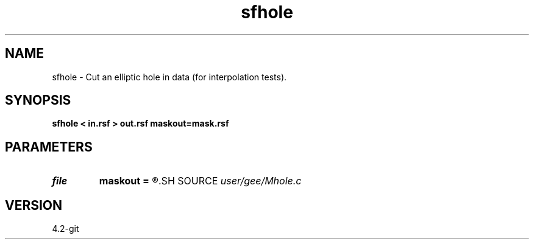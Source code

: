 .TH sfhole 1  "APRIL 2023" Madagascar "Madagascar Manuals"
.SH NAME
sfhole \- Cut an elliptic hole in data (for interpolation tests).
.SH SYNOPSIS
.B sfhole < in.rsf > out.rsf maskout=mask.rsf
.SH PARAMETERS
.PD 0
.TP
.I file   
.B maskout
.B =
.R  	auxiliary output file name
.SH SOURCE
.I user/gee/Mhole.c
.SH VERSION
4.2-git
